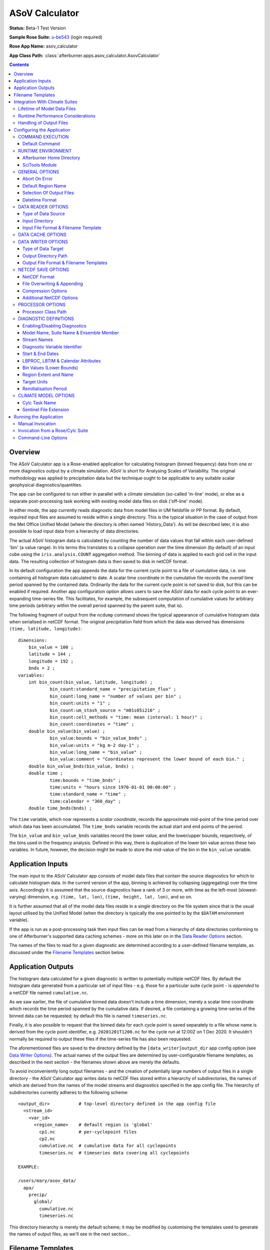 ***************
ASoV Calculator
***************

**Status:** Beta-1 Test Version

**Sample Rose Suite:** `u-be543`_ (login required)

**Rose App Name:** asov_calculator

**App Class Path:** :class:`afterburner.apps.asov_calculator.AsovCalculator`

.. contents::
   :depth: 3

Overview
========

The ASoV Calculator app is a Rose-enabled application for calculating histogram
(binned frequency) data from one or more diagnostics output by a climate simulation.
ASoV is short for Analysing Scales of Variability. The original methodology was
applied to precipitation data but the technique ought to be applicable to any
suitable scalar geophysical diagnostics/quantities.

The app can be configured to run either in parallel with a climate simulation
(so-called 'in-line' mode), or else as a separate post-processing task working
with existing model data files on disk ('off-line' mode).

In either mode, the app currently reads diagnostic data from model files in UM
fieldsfile or PP format. By default, required input files are assumed to reside
within a single directory. This is the typical situation in the case of output
from the Met Office Unified Model (where the directory is often named 'History_Data').
As will be described later, it is also possible to load input data from a hierarchy
of data directories.

The actual ASoV histogram data is calculated by counting the number of data values
that fall within each user-defined 'bin' (a value range). In Iris terms this
translates to a collapse operation over the time dimension (by default) of an input
cube using the ``iris.analysis.COUNT`` aggregation method. The binning of data is
applied to each grid cell in the input data. The resulting collection of histogram
data is then saved to disk in netCDF format.

In its default configuration the app appends the data for the current cycle
point to a file of cumulative data, i.e. one containing all histogram data
calculated to date. A scalar time coordinate in the cumulative file records the
*overall* time period spanned by the contained data. Ordinarily the data for the
current cycle point is *not* saved to disk, but this can be enabled if required.
Another app configuration option allows users to save the ASoV data for each
cycle point to an ever-expanding time-series file. This facilitates, for example,
the subsequent computation of cumulative values for arbitrary time periods
(arbitrary within the overall period spanned by the parent suite, that is).

The following fragment of output from the ``ncdump`` command shows the typical
appearance of cumulative histogram data when serialised in netCDF format. The
original precipitation field from which the data was derived has dimensions
``(time, latitude, longitude)``::

    dimensions:
    	bin_value = 100 ;
    	latitude = 144 ;
    	longitude = 192 ;
    	bnds = 2 ;
    variables:
    	int bin_count(bin_value, latitude, longitude) ;
    		bin_count:standard_name = "precipitation_flux" ;
    		bin_count:long_name = "number of values per bin" ;
    		bin_count:units = "1" ;
    		bin_count:um_stash_source = "m01s05i216" ;
    		bin_count:cell_methods = "time: mean (interval: 1 hour)" ;
    		bin_count:coordinates = "time" ;
    	double bin_value(bin_value) ;
    		bin_value:bounds = "bin_value_bnds" ;
    		bin_value:units = "kg m-2 day-1" ;
    		bin_value:long_name = "bin_value" ;
    		bin_value:comment = "Coordinates represent the lower bound of each bin." ;
    	double bin_value_bnds(bin_value, bnds) ;
    	double time ;
    		time:bounds = "time_bnds" ;
    		time:units = "hours since 1970-01-01 00:00:00" ;
    		time:standard_name = "time" ;
    		time:calendar = "360_day" ;
    	double time_bnds(bnds) ;

The ``time`` variable, which now represents a *scalar coordinate*, records the
approximate mid-point of the time period over which data has been accumulated.
The ``time_bnds`` variable records the actual start and end points of the period.

The ``bin_value`` and ``bin_value_bnds`` variables record the lower value, and
the lower/upper bounds, respectively, of the bins used in the frequency analysis.
Defined in this way, there is duplication of the lower bin value across these
two variables. In future, however, the decision might be made to store the mid-value
of the bin in the ``bin_value`` variable.

Application Inputs
==================

The main input to the ASoV Calculator app consists of model data files that
contain the source diagnostics for which to calculate histogram data. In the
current version of the app, binning is achieved by collapsing (aggregating) over
the time axis. Accordingly it is assumed that the source diagnostics have a rank
of 3 or more, with time as the left-most (slowest-varying) dimension, e.g.
``(time, lat, lon)``, ``(time, height, lat, lon)``, and so on.

It is further assumed that all of the model data files reside in a single directory
on the file system since that is the usual layout utilised by the Unified Model
(when the directory is typically the one pointed to by the ``$DATAM`` environment
variable).

If the app is run as a post-processing task then input files can be read from
a hierarchy of data directories conforming to one of Afterburner's supported
data caching schemes - more on this later on in the `Data Reader Options`_ section.

The names of the files to read for a given diagnostic are determined according
to a user-defined filename template, as discussed under the `Filename Templates`_
section below.
 
Application Outputs
===================

The histogram data calculated for a given diagnostic is written to potentially
multiple netCDF files. By default the histogram data generated from a particular
set of input files - e.g. those for a particular suite cycle point - is *appended*
to a netCDF file named ``cumulative.nc``.

As we saw earlier, the file of cumulative binned data doesn't include a time dimension,
merely a scalar time coordinate which records the time period spanned by the 
cumulative data. If desired, a file containing a growing time-series of the binned
data can be requested; by default this file is named ``timeseries.nc``.

Finally, it is also possible to request that the binned data for each cycle point
is saved separately to a file whose name is derived from the cycle point identifier,
e.g. ``20201201T1200.nc`` for the cycle run at 12:00Z on 1 Dec 2020. It shouldn't
normally be required to output these files if the time-series file has also been
requested.

The aforementioned files are saved to the directory defined by the ``[data_writer]output_dir``
app config option (see `Data Writer Options`_). The actual names of the output
files are determined by user-configurable filename templates, as described in the
next section - the filenames shown above are merely the defaults.

To avoid inconveniently long output filenames - and the creation of potentially
large numbers of output files in a single directory - the ASoV Calculator app
writes data to netCDF files stored within a hierarchy of subdirectories, the
names of which are derived from the names of the model streams and diagnostics
specified in the app config file. The hierarchy of subdirectories currently
adheres to the following scheme::

    <output_dir>           # top-level directory defined in the app config file
      <stream_id>
        <var_id>
          <region_name>    # default region is 'global'
            cp1.nc         # per-cyclepoint files
            cp2.nc
            cumulative.nc  # cumulative data for all cyclepoints
            timeseries.nc  # timeseries data covering all cyclepoints
    
    EXAMPLE:
    
    /users/mary/asov_data/
      apa/
        precip/
          global/
            cumulative.nc
            timeseries.nc

This directory hierarchy is merely the default scheme; it may be modified by
customising the templates used to generate the names of output files, as we'll
see in the next section...

Filename Templates
==================

The ASoV Calculator app needs to know the names of the input files from which to
read source diagnostics, and also the names of the output files in which to save
histogram data. This is achieved through the use of user-defined *filename templates*,
one covering input files, and three covering the different kinds of output files
described in the previous section.

Each filename template is a text string containing a combination of free text
and named tokens (from a controlled list - see table below) enclosed in brace
characters, e.g. ``{runid}`` gets replaced by the current model run/job id. 

By way of example, the default template for PP input files, as defined in the
sample app config file, looks something like this:

.. code-block:: ini

   [data_reader]
   input_filename_template={runid}{dotstream}*.pp 

Here, the ``{runid}`` and ``{dotstream}`` tokens get replaced at runtime with
the values associated with the model diagnostic currently being processed. The
``runid`` token is fairly self-explanatory. The ``dotstream`` token represents
the stream name with a '.' character inserted at position 1, e.g. 'a.py', 'o.ny'
and so on.

A comparable filename template for the netCDF output file used to store cumulative
histogram data might look something like this:

.. code-block:: ini

   [data_writer]
   all_cp_filename_template={stream_id}/{var_id}/{region_name}/cumulative.nc

.. note:: In most cases you'll want the filename template to yield *unique names*
   for the set of stream/variable/region combinations configured for a given run
   of the application. If not then the possibility exists that the output file
   created for a given diagnostic may overwrite that used for some other diagnostic
   generated earlier in the processing sequence.

The list of currently recognised filename tokens is shown in the table below.

=========================== =================
Token (and aliases)         Substituted Value
=========================== =================
model, model_name           Model name, e.g. 'UM'
suite, suite_id, suite_name Suite name, e.g. 'mi-ab123'
runid                       Run ID, e.g. 'ab123' (automatically derived from the suite name)
realm                       Realm abbreviation, e.g. 'a' for atmos (automatically derived from the stream name)
realization, realization_id Realization (ensemble member) identifier, e.g. 'r1i2p3'
stream, stream_id           Stream name, e.g. 'apy' (automatically updated as each stream is processed)
dotstream                   Stream name with a '.' in position 1, e.g. 'a.py' (automaticaly derived from the stream name)
var_id                      STASH code or CF standard name
lbproc                      Value of the LBPROC PP header item (default: 128)
lbtim                       Value of the LBTIM PP header item (default: 122)
data_start_date             The start date of the output data (see also `Datetime Format`_)
data_end_date               The end date of the output data (see also `Datetime Format`_)
region_name                 The region name (default: 'global')
cycle_point                 The current cycle point identifier
=========================== =================

The above list may be extended with arbitrary user-defined tokens simply by adding
an option with the desired name (and a default value) to the ``[namelist:diagnostics(_defaults_)]``
section of the app config file. The new option can, and usually should, be
overridden for individual diagnostics.

By way of illustration, to include a custom token named ``mip_name`` in a filename
template one could modify the app config file as follows:

.. code-block:: ini

   [data_writer]
   # amend template to use the mip_name token
   all_cp_filename_template={stream_id}/{var_id}/{region_name}/cumulative_{mip_name}.nc
   ...

   [namelist:diagnostics(_defaults_)]
   # set some default value for mip_name
   mip_name=undefined
   ...

   [namelist:diagnostics(surface_temp)]
   # set mip_name for this diagnostic
   mip_name=tas
   ...

The following modifiers can be appended to any token to handle case conversion:
 
* ``!l`` - convert the token value to lower case
* ``!u`` - convert the token value to upper case
* ``!t`` - convert the token value to title case

To obtain a *lowercase* version of the model_name attribute, for instance, one
would include the token ``{model_name!l}`` in the template string.

As exemplified above, it is possible to configure the filename template so that
output files are stored within a hierarchy of directories. This is achieved by
inserting a '/' character at the appropriate places in the template.

Note that the '/' character is specific to UNIX-like operating systems. Note also
that any missing subdirectories will be created as and when needed, assuming that
your user account has the appropriate filesystem privileges.

Integration With Climate Suites
===============================

The `Running the Application`_ section towards the end of this guide describes
the actual mechanics of invoking the ASoV Calculator app. The present section
provides some hints as regards how best to incorporate the app into a Rose/cylc
suite.

Although the ASoV Calculator app can be run independently within a terminal window,
it is envisaged that invoking it under the control of a Rose/cylc suite will be the
preferred mode of operation.

Lifetime of Model Data Files
----------------------------

An important point to bear in mind is that the ASoV Calculator processes
diagnostic data which it loads from a subset (typically) of the files output by
the climate model at a given cycle point. The particular subset of data files will
depend upon which output streams have been specified in the app config file.

As a consequence of this behaviour it is crucial that, during the execution of
the processing task, the input data files are *neither modified nor deleted by
any other suite task*. In particular, when working with PP files as the input
source, the postproc app must be configured such that the transform and archive
tasks occur either side of the asov_calculator task. In terms of a cylc
dependency graph this can be depicted schematically as follows:

.. code-block:: ini

   [scheduling]
      [[dependencies]]
         graph = postproc => asov_calculator:finish => pparchive

(Note: The actual postproc tasks might have different names in your suites)

The reasoning here is that we want the PP files to remain in situ on disk until
the asov_calculator task has completed. Otherwise, if the postproc tasks
were to run back-to-back, some (or all!) of the PP files would be deleted before
the asov_calculator task had a chance to process them.

There is also an assumption that the postproc tasks for successive cycle points
do not overlap in time (i.e. they execute sequentially). This is important because
otherwise the asov_calculator task would not know which PP files to load and process
at any given cycle point since files from multiple cycles would co-exist in the
suite share directory. Fortuitously, in most standard climate suites, the postproc
task is configured to execute in exactly this manner (though users should verify this). 

Runtime Performance Considerations
----------------------------------

To avoid repeatedly reading a given model data file multiple times (i.e. for multiple
target diagnostics), the ASoV Calculator app uses Iris's load functions to read
the data for *all* required diagnostics at the commencement of processing of each
data stream.

Loading data from large UM fieldsfiles or PP files is known to impose a substantial
drain on system resources. Similarly, the task of processing model diagnostics,
especially high-resolution fields on multiple levels, is a compute-intensive operation.
Taken together, this means that incorporating the ASoV Calculator app into a
climate suite may lead to a significant performance overhead. Attempting to process
a large number of diagnostics might, therefore, lead to exceeding system resource
limits. This will of course depend upon the target runtime platform and the system
load at any given moment. Experimentation may be necessary, therefore, in order to
determine appropriate resource limits.

Handling of Output Files
------------------------

As described in the previous section, the app writes netCDF files of histogram
data to the user-configured output directory. It is the responsibility of
the user or suite creator to configure any additional processing of the output
files that might be required. This might include, for example, copying or moving
the files to some other disk location, or archiving the files to the MASS data
storage system.

If no such additional processing is defined then the files will simply remain
on disk (at least until they get deleted by some or other housekeeping task).

Configuring the Application
===========================

The ASoV Calculator app is configured by specifying properties in a text file
based upon Rose's custom INI file format. This so-called 'app config file' may
be created and updated manually using your favourite text editor, or else by
using Rose's graphical editor tool (invoked by typing ``rose config-edit`` or,
if you're really pressed for time, ``rose edit``).

A sample app config file is included as part of the reference Rose suite named
`u-be543`_. Within that suite the app config file can be found at the path
``app/asov_calculator/rose-app.conf``. It contains all of the properties currently
recognised by the ASoV Calculator app, listed with their default values where
appropriate. Some of the less frequently used properties are hidden (from a Rose
point of view) by placing a '!' character at the front of the property or section
definition.

A brief description of each configuration property is provided below on a section
by section basis.

COMMAND EXECUTION
-----------------

Config file section: ``[command]``

Default Command
~~~~~~~~~~~~~~~

.. code-block:: ini

   default=rose env-cat rose-app-run.conf >rose-app-expanded.conf
          =$AFTERBURNER_HOME_DIR/bin/abrun.sh AsovCalculator -c rose-app-expanded.conf -v

This property defines the command that Rose will invoke in order to run the
ASoV Calculator application. As shown above, the default command makes use of
the ``rose env-cat`` command to expand any environment variables defined in the
runtime version of the app config file (i.e. ``rose-app-run.conf``). The resulting
file is then passed to Afterburner's ``abrun.sh`` script, which loads and executes
the Python-based application code.

Other than to append additional command-line options (as described below under
`Command-Line Options`_), the default command syntax should not normally need to be
modified.

If you're not using Rose to run the ASoV Calculator app then this property is
ignored.

.. note:: At the time of writing (October 2020), Afterburner's ``abrun.sh`` script
   loads a Python2.7-based version of SciTools. If you only plan to run the
   ASoV Calculator app under Python 3.x then it is recommended that you use the
   new ``apprun.sh`` :ref:`wrapper script <apprun.sh>` in the definition of the
   default command. It may be necessary to use that script with the ``--reset-pypath``
   option.

RUNTIME ENVIRONMENT
-------------------

Config file section: ``[env]``

The following environment variables may be defined in the app config file or else
under the appropriate section of either the ``rose-suite.conf`` file or the
``suite.rc`` file (assuming, that is, the ASoV Calculator app is being
executed under the control of a Rose/cylc suite).

Afterburner Home Directory
~~~~~~~~~~~~~~~~~~~~~~~~~~

.. code-block:: ini

   AFTERBURNER_HOME_DIR=/data/users/afterburner/software/turbofan/current

This environment variable is used to define the pathname of the directory within
which the Afterburner software is installed. If this variable is already set
within your runtime environment - e.g. within one of your shell start-up scripts -
then it's not essential to repeat it here (though it doesn't necessarily hurt to
do so). If you're not sure where the Afterburner software is installed at your
site, please contact your local system administrator.

SciTools Module
~~~~~~~~~~~~~~~

.. code-block:: ini

   SCITOOLS_MODULE=scitools/default-current

This environment variable may be used to specify the name of the SciTools module to
load immediately prior to invocation of the ASoV Calculator app. If it's not
defined then the default SciTools module gets loaded. To prevent loading of *any*
SciTools module this environment variable can be set to 'none'. This might be
desirable if the calling environment has already loaded the required module.

GENERAL OPTIONS
---------------

Config file section: ``[general]``

Abort On Error
~~~~~~~~~~~~~~

.. code-block:: ini

   abort_on_error=false

By default, a data processing error will result in the app catching an exception,
reporting (and logging) the associated error message, and skipping to the next
diagnostic, or the next stream, to be processed. Setting the ``abort_on_error``
option to true will cause the ASoV Calculator app to exit immediately.

.. note:: In the current implementation, being unable to find any model data
   for a given diagnostic is *not* considered an error; rather an informational
   message is emitted and processing skips forward to the next diagnostic. If it's
   desired by users, this behaviour could be modified in future versions of the app.   

Default Region Name
~~~~~~~~~~~~~~~~~~~

.. code-block:: ini

   default_region_name=global

The region name to use when no specific region has been defined.

Selection Of Output Files
~~~~~~~~~~~~~~~~~~~~~~~~~

.. code-block:: ini

   update_cumulative_file=true
   update_timeseries_file=false
   save_cyclepoint_file=false

By default calculated histogram data is appended to a single netCDF file of
cumulative data, one file for each source diagnostic. If it's required to save
data to a file containing an expanding time-series of values then the
``update_timeseries_file`` option should be enabled (you might want to modify
the corresponding filename template too).

If the ``save_cyclepoint_file`` option is enabled then the histogram data generated
at each cycle point will be written to a file named according to the unique cycle
point identifier. It shouldn't typically be necessary to enable this option if the
time-series file is being written to.

Datetime Format
~~~~~~~~~~~~~~~

.. code-block:: ini

   datetime_format=%Y%m%d

The ``datetime_format`` option is used to specify the format of datetime strings
incorporated into the names of output files. At present, the filename tokens that
make use of the datetime format are ``{data_start_date}`` and ``{data_end_date}``.

The permitted format codes are as documented for Python's `datetime.strftime`_
function. The default format is ``%Y%m%d``, which yields, for example, a date
string of the form '19701201' for the date 1st Dec 1970.

DATA READER OPTIONS
-------------------

Config file section: ``[data_reader]``

This section is used to specify a number of options pertaining to how source
diagnostics get read from model data files on disk.

Type of Data Source
~~~~~~~~~~~~~~~~~~~

.. code-block:: ini

   [data_reader]
   source_type=[single_directory | data_cache]

The ``source_type`` option specifies the nature of the data source from which
model data files will be read. At present this can either be a single directory,
meaning that all data files are stored below that one location, or an
:mod:`Afterburner-style data cache <afterburner.io.datacaches>`,
meaning that data files are stored within a structured hierarchy of
directories based upon runid, stream id, and, where applicable, realization id.

In the case of a model simulation that is writing data files to a single output
directory then it is usual to select the ``single_directory`` option (in which
case the ``[data_cache]`` settings described later on can safely be ignored).

Input Directory
~~~~~~~~~~~~~~~

.. code-block:: ini

   input_dir=${DATAM}

The ``input_dir`` option defines the pathname of the sole directory containing
model data files (in the format specified below). The pathname may contain
environment variables; these are best enclosed within braces so as to avoid
potential ambiguity when the path is expanded.

This option only needs to be defined when the ``source_type`` option (see above)
is set to ``single_directory``. Otherwise, for cache-based data sources, the
``[data_cache]base_dir`` option should be specified.

Input File Format & Filename Template
~~~~~~~~~~~~~~~~~~~~~~~~~~~~~~~~~~~~~

.. code-block:: ini

   input_file_format=pp
   input_filename_template={runid}{dotstream}*.pp

The ``input_file_format`` option defines the format of the input model data.
Currently supported formats include UM PP ('pp', the default), UM fieldsfile ('ff'),
and netCDF ('nc').

The ``input_filename_template`` option specifies the template by which model data
files are identified when the app is run. The list of brace-delimited tokens
which can be used within a template are described under the `Filename Templates`_
section.

DATA CACHE OPTIONS
------------------

Config file section: ``[data_cache]``

Data cache options only need to be specified when the ``[data_reader]source_type``
option has been set to ``data_cache``.

.. code-block:: ini

   [data_cache]
   cache_scheme=StreamSplit
   base_dir=path-to-cache-base-dir
   datastore_id=
   read_only=true

The ``cache_scheme`` option is used to select one of the :mod:`data cache schemes <afterburner.io.datacaches>`
recognised by the Afterburner software package. A stream-based option should
be selected if model data files are stored in a directory hierarchy based upon
a runid/stream or runid/ensemble/stream layout. If model data files are stored
within a single directory then it is usually more straightforward to specify
this via the ``[data_reader]input_dir`` option (as described above), and ignore
the data cache settings.

The ``base_dir`` option is used to specify the path to the top-level (root) of
the data cache directory hierarchy.

Since the data cache is currently only used to read data from in-cache files the
``datastore_id`` option can be left blank, while the ``read_only`` option should
normally be left set to true (these two options are intended for future use in order
to enable data files to be put into the data cache by the ASoV Calculator app).

DATA WRITER OPTIONS
-------------------

Config file section: ``[data_writer]``

This section is used to specify a number of options pertaining to how and where
target diagnostics get written to disk.

Type of Data Target
~~~~~~~~~~~~~~~~~~~

.. code-block:: ini

   [data_writer]
   target_type=single_directory

At present output files can only be saved to a single directory (though refer to
the `Filename Templates`_ section for information on defining a filename template
which results in files being saved under a hierarchy of subdirectories below the
target output directory).

Output Directory Path
~~~~~~~~~~~~~~~~~~~~~

.. code-block:: ini

   output_dir=${DATAM}/derived

This option specifies the absolute or relative path to the output directory
where netCDF files of calculated histogram data will get saved. If a relative path
is given then it will be relative to the current working directory from which
the app is invoked. In the case of a Rose/cylc suite this will usually be the
task work directory.

Output File Format & Filename Templates
~~~~~~~~~~~~~~~~~~~~~~~~~~~~~~~~~~~~~~~

.. code-block:: ini

   output_file_format=nc
   per_cp_filename_template={stream_id}/{var_id}/{region_name}/{cycle_point}.nc
   all_cp_filename_template={stream_id}/{var_id}/{region_name}/cumulative.nc
   tseries_filename_template={stream_id}/{var_id}/{region_name}/timeseries.nc

The ``output_file_format`` option defines the format of the output data files.
Currently the only supported output format is netCDF.

The three filename template options permit specification of the templates used to
construct filenames for, respectively, individual cycle point data
(``per_cp_filename_template``), cumulative cycle point data (``all_cp_filename_template``),
and cumulative cycle point data as a full time-series (``tseries_filename_template``).

The list of brace-delimited tokens which can be used within a filename template
are described under the `Filename Templates`_ section.

Note: You should normally include a suitable file extension in each template,
e.g. ``.nc`` in the above examples.

NETCDF SAVE OPTIONS
-------------------

Config file section: ``[netcdf_saver]``

NetCDF Format
~~~~~~~~~~~~~

.. code-block:: ini

   netcdf_format=NETCDF4_CLASSIC

The ``netcdf_format`` option is used to specify the format or 'flavour' of netCDF
to use for output files. The default of NETCDF4_CLASSIC is chosen because it
enables data compression to be applied (if required) while maintaining compatibility
with the broadest range of third-party software tools.

This option should be set to 'NETCDF4' if you need to take advantage of the features
provided by the netCDF-4 enhanced data model.

File Overwriting & Appending
~~~~~~~~~~~~~~~~~~~~~~~~~~~~

.. code-block:: ini

   overwrite=false
   append=false

By default, the ASoV Calculator app will not overwrite existing output files.
However, this behaviour *only* applies when saving histogram data to per-cyclepoint
output files.

The cumulative and time-series files will, by virtue of their intended purpose,
always be appended to (or else created the first time around). Thus, the
``overwrite`` and ``append`` options are ignored in these cases.

Compression Options
~~~~~~~~~~~~~~~~~~~

.. code-block:: ini

   zlib=true
   complevel=2

Data compression is enabled by default at the specified compression level. You
may want to experiment with different compression settings. Note, however, that
compression levels above, say, 4 are prone to the law of diminishing returns:
it can take a disproportionate amount of time and CPU resource to achieve a small
amount of extra compression.

Additional NetCDF Options
~~~~~~~~~~~~~~~~~~~~~~~~~

The following options are less frequently needed, but are there if you need them.
Refer to the Iris `netcdf.save`_ function documentation for further details.

.. code-block:: ini

   shuffle=false
   fletcher32=false
   contiguous=false
   least_significant_digit=
   unlimited_dimensions=

PROCESSOR OPTIONS
-----------------

Config file section: ``[processor]``

This section is used to specify the processor class and associated options needed
to generate the required histogram data. At present, this section only contains a
single option - the full path to the Python class that implements the processing
logic.

Processor Class Path
~~~~~~~~~~~~~~~~~~~~

.. code-block:: ini

   [processor]
   class_path=afterburner.processors.diags.HistogramMaker

The ``class_path`` option is used to define the full path to the Python class
that encapsulates the logic for calculating histogram data for a given diagnostic.
Although this option should not normally need to modified, in principle you
could set it to the path of your own custom Python class (and so long as that
class is accessible on Python's module search path when then app is run).

DIAGNOSTIC DEFINITIONS
----------------------

Config file section: ``[namelist:diagnostics]``

This section is used to define the one or more model diagnostics for which to
calculate histogram data. Default settings that apply to all model diagnostics
can conveniently be defined once under the 'virtual' diagnostic named ``_defaults_``.
Individual settings can then be overridden for specific diagnostics as required.

Enabling/Disabling Diagnostics
~~~~~~~~~~~~~~~~~~~~~~~~~~~~~~

.. code-block:: ini

   [namelist:diagnostics(tas)]
   enabled=true
   ...

Ordinarily each diagnostic is enabled, meaning that it will get picked up and
processed by the ASoV Calculator app. Sometimes, however, it can be useful
to temporarily disable a diagnostic without having to actually delete it from
the app config file. The ``enabled`` option allows you to conveniently switch
diagnostics on and off.

Model Name, Suite Name & Ensemble Member
~~~~~~~~~~~~~~~~~~~~~~~~~~~~~~~~~~~~~~~~

.. code-block:: ini

   model_name=UM
   suite_name=u-ab123
   realization=

The ``model_name`` option identifies the climate model responsible for generating
the source diagnostics. It is used to find an associated model definition (in the
``models`` namelist) and to use as a token within filename templates.

The ``suite_name`` option is used to specify the name of the Rose suite that was
used to run the climate simulation.

For ensemble-based simulations the ``realization`` option should be used to specify
the realization identifier denoting the ensemble member, e.g. 'r1i2p3' (as used for
CMIPn-style experiments).

Stream Names
~~~~~~~~~~~~

.. code-block:: ini

   streams=apm,apy

The ``streams`` option is used to specify the default stream, or a list of streams,
for each of which histogram data is to be calculated and saved. This option may be
overridden for indicidual diagnostics so as to either exclude a particular stream
or include additional streams.

Diagnostic Variable Identifier
~~~~~~~~~~~~~~~~~~~~~~~~~~~~~~

.. code-block:: ini

   [namelist:diagnostics(tas)]
   # defined by STASH code
   var_id=m01s00i024
   # defined by CF standard name
   var_id=surface_temperature

The ``var_id`` option is used to identify the source model diagnostic. It should
either be a STASH code or a CF standard name, as illustrated in the example above.
For processing UM model diagnostics it will usually be convenient to specify a
STASH code. For other climate models, notably those producing netCDF output files,
a standard name will normally be required.

Start & End Dates
~~~~~~~~~~~~~~~~~

When the app is configured to load model data from files output (by a climate
simulation) to a single directory, then the app can determine which files to load
for the current cycle point, typically by looking for the presence of 'sentinel
files' (``*.arch`` files in the case of the UM). This will normally be the
preferred mode of operation.

If, however, the model files are stored within an Afterburner-style :doc:`data cache </dev_guide/datacaches>`
then the app needs to be notified of the time period for which data should be loaded
for the current cycle point. This can be achieved by updating the diagnostic's
``start_date`` and ``end_date`` properties at each cycle point using suitable
environment variables -- START_DATE and END_DATE are used in the example below
but you can use alternative names if you like:

.. code-block:: ini

   [namelist:diagnostics(tas)]
   ...
   start_date=$START_DATE
   end_date=$END_DATE

These environment variables should be updated in the ``suite.rc`` file at each
invocation of the cylc task that runs the ASoV Calculator app. The task
definition shown below uses the ``cylc cyclepoint`` command to set the START_DATE
and END_DATE variables (for successive one-month time periods in this case) within
the cylc task's ``pre-script`` definition:

.. code-block:: ini

    [[asov_calculator]]
        pre-script = """
            export START_DATE=$(cylc cyclepoint --template=CCYY-MM-DD)
            export END_DATE=$(cylc cyclepoint --offset=P1M --template=CCYY-MM-DD)
            """
        ...

If you use this approach you'll want to modify the ``--template`` and ``--offset``
options (to the ``cylc cyclepoint`` command) to suit your particular diagnostic
processing needs.

LBPROC, LBTIM & Calendar Attributes
~~~~~~~~~~~~~~~~~~~~~~~~~~~~~~~~~~~

.. code-block:: ini

   [namelist:diagnostics(tas)]
   ...
   lbproc=128
   lbtim=122
   calendar=360_day

The ``lbproc`` and ``lbtim`` options are used to disambiguate those UM diagnostics
which have the same STASH code but which can end up being serialised in the same
output file. A common use is to set the ``lbtim`` option so as to correctly select
the diagnostic at a particular sampling frequency, e.g. 3h, 6h, or 24h.

The ``calendar`` option is used to specify the calendar type associated with a
diagnostics. At present only the 360-day calendar is supported.

Bin Values (Lower Bounds)
~~~~~~~~~~~~~~~~~~~~~~~~~

This mandatory property is used to define the *lower bounds* of the (contiguous)
numerical ranges that will be used to 'bin' the input data. The value of this
property should either be a comma-separated list of bin values, or else a Python
expression that yields a list or numpy.ndarray of such values.

The upper bound of the final bin is set, internally, to the maximum value of the
corresponding data type, i.e. the maximum integer value or maximum float value.

The example below illustrates the use of a Python expression to yield a numpy array
that defines 100 bins for use with precipitation flux data.

.. code-block:: ini

   bin_values=np.concatenate([np.zeros(1),
             =np.exp(np.log(0.005) + np.sqrt(np.linspace(0,98,99) *
             =(np.square(np.log(120.0) - np.log(0.005)) / 59.0)))])

Note: If you need to include Numpy functions then, for app-specific reasons, you
must use the ``np.`` prefix (as above) rather than the ``numpy.`` prefix.

Region Extent and Name
~~~~~~~~~~~~~~~~~~~~~~

.. code-block:: ini

   region_extent=0,-23.5,360,23.5
   region_name=tropics

If a geographical region is defined then it used to extract data for that region
prior to calculating the histogram data. The extent of the region must be specified
via latitude and longitude values in the following order: min-long, min-lat,
max-long, max-lat. Note that the coordinates are interpreted as defining
*left-closed* intervals along the latitude and longitude axes.

The region name should be a suitable human-readable name for the region; it is
used in naming output files.

Target Units
~~~~~~~~~~~~

.. code-block:: ini

   target_units=kg m-2 day-1

This option makes it possible to convert the units of the source diagnostic to the
specified target units *prior* to binning the data. This might be desired, for
example, if the bins are more conveniently defined in the given target units.

The actual unit conversion is performed by Iris' ``cube.convert_units`` method,
which will raise an exception if the conversion cannot be completed for some
reason (e.g. the source and target units might be incompatible).

Reinitialisation Period
~~~~~~~~~~~~~~~~~~~~~~~

.. code-block:: ini

   [namelist:diagnostics(precip)]
   ...
   reinit=30

If daily or instantaneous model data (e.g. from UM streams apa - apk) is being
loaded from files maintained within an Afterburner-style data cache, then it will
usually be necessary to specify the stream reinitialisation period (in days) via
the ``reinit`` option.

In the case of standard climate mean streams (apm, apy, etc) the app is usually
able to guess the reinitialisation period. It is possible, however, to override
the setting by specifying a negative value, e.g. -90 would enforce a 90-day
reinitialisation period regardless of stream name.

CLIMATE MODEL OPTIONS
---------------------

Config file section: ``[namelist:models]``

The ``models`` namelist is used to configure options that are specific to particular
climate models. At present this capability is limited to a couple of options pertinent
to the Unified Model, as described below.

Cylc Task Name
~~~~~~~~~~~~~~

.. code-block:: ini

   [namelist:models(um)]
   cylc_task_name=atmos_main
   ...

The ``cylc_task_name`` option is used to specify the name of the main task in the
Rose/cylc suite that is responsible for running a particular model code (the UM
in this example). The task name is used to obtain various task-related properties,
such as its work directory.

Sentinel File Extension
~~~~~~~~~~~~~~~~~~~~~~~

.. code-block:: ini

   [namelist:models(um)]
   sentinel_file_ext=.arch
   ...

If the numerical model makes use of sentinel files to flag a subset of model
output files for some purpose, then the extension used for the sentinel files
should be defined here. Currently, the main practical application of this option
is to identify the sentinel files created by the UM postproc app as part of the
PP file transform and archive operations.

Setting this option to the empty string (or deleting it entirely) will disable
any associated functionality in the ASoV Calculator app.  

Running the Application
=======================

The ASoV Calculator app can be run either manually at the shell command
line or automatically under the control of a Rose suite. Both methods are described
in general terms in the :doc:`/invoking` chapter. The guidance in that chapter is
largely applicable to the current context. Some additional app-specific guidance is
included below.

Manual Invocation
-----------------

To run the app manually from the command line, type the following:

.. code-block:: bash

    % export AFTERBURNER_HOME_DIR=<path-to-afterburner-home-dir>
    % $AFTERBURNER_HOME_DIR/bin/abrun.sh AsovCalculator -c <config-file> [options]

An app config file, as described in the previous section, must be specified via
the ``-c`` (or ``--config-file``) option. Additional command-line options are
described below; often it is desirable to turn on the ``-v`` (or ``--verbose``)
option in order to see progress messages.

The initial ``export`` command above is not needed if the AFTERBURNER_HOME_DIR
shell variable is already defined in, for example, one of your shell start-up
scripts. Likewise, if the directory ``$AFTERBURNER_HOME_DIR/bin`` is included in
your command search path, then the second command can be shortened to plain ``abrun.sh``.

If you have checked out (or exported) a working copy of the `Afterburner code base
<https://code.metoffice.gov.uk/trac/afterburner/browser/turbofan/trunk>`_ then you
can, if preferred, set the AFTERBURNER_HOME_DIR variable to point to the directory
containing that working copy.

Invoking the ASoV Calculator app manually will of course only run it once.
Typically, however, you'll want to run the app at regular cycle points during
the execution of a Rose/cylc suite. This approach is described in the next section.

Invocation from a Rose/Cylc Suite
---------------------------------

Firstly, create a copy of the `u-be543`_ sample Rose suite (login required).

Next, modify the app config file for the ASoV Calculator application (i.e.
the file ``app/asov_calculator/rose-app.conf``), and also the ``suite.rc`` file,
to suit your particular data source locations and processing requirements.

At this point you can either run the suite in stand-alone mode, or you can copy
the ``app`` directory over to an existing Rose suite and run (or restart) it.
In the latter case it will be necessary to modify the suite's dependency graph
(in the ``suite.rc`` file) so that the ``asov_calculator`` task is invoked at
the desired cycle points. Please consult the relevant Rose and cylc documentation
-- or a knowledgeable colleague! -- for further guidance on how to do this.

.. note:: When the ASoV Calculator app is executed as part of a Rose/cylc suite,
   any output messages will normally be directed to Rose's standard log files
   (which can be viewed by running the Rose command ``rose suite-log``).

Command-Line Options
--------------------

Command-line options can be viewed by invoking the app with the ``-h`` (or ``--help``)
option, as shown below:

.. code-block:: bash

    % abrun.sh --help
    Usage: abrun.sh <app_name> [options] [arguments]

    % abrun.sh AsovCalculator --help
    usage: AsovCalculator [-h] [-V] [-D | -q | -v] [-c CONFIG_FILE]
                          [--abort-on-error] [-n, --dry-run]

    AsovCalculator: Analysing Scales of Variability (ASoV) Calculator

    optional arguments:
      -h, --help            show this help message and exit
      -V, --version         Show Afterburner version number and exit
      -D, --debug           Enable debug message mode
      -q, --quiet           Enable quiet message mode
      -v, --verbose         Enable verbose message mode
      -c CONFIG_FILE, --config-file CONFIG_FILE
                            Pathname of the app configuration file
      --abort-on-error      Abort processing if an error is encountered
      -n, --dry-run         Dry-run only: do not save results to output files

These options are fairly self-explanatory. Note, however, that the -D, -q and -v
options are mutually exclusive.


.. The links below are referenced elsewhere in this document.

.. _u-be543: https://code.metoffice.gov.uk/trac/roses-u/browser/b/e/5/4/3/trunk

.. _netcdf.save: https://scitools.org.uk/iris/docs/latest/iris/iris/fileformats/netcdf.html#iris.fileformats.netcdf.save

.. _datetime.strftime: https://docs.python.org/2/library/datetime.html#strftime-and-strptime-behavior
